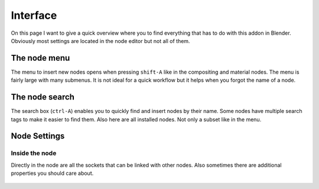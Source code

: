 *********
Interface
*********

On this page I want to give a quick overview where you to find everything
that has to do with this addon in Blender. Obviously most settings are
located in the node editor but not all of them.


The node menu
=============

The menu to insert new nodes opens when pressing ``shift-A`` like in the
compositing and material nodes. The menu is fairly large with many submenus.
It is not ideal for a quick workflow but it helps when you forgot the name
of a node.

  .. image:: node_menu.PNG


The node search
===============

The search box (``ctrl-A``) enables you to quickly find and insert nodes by
their name. Some nodes have multiple search tags to make it easier to find them.
Also here are all installed nodes. Not only a subset like in the menu.

  .. image:: node_search.PNG


Node Settings
=============

Inside the node
^^^^^^^^^^^^^^^

Directly in the node are all the sockets that can be linked with other nodes.
Also sometimes there are additional properties you should care about.

  .. image:: settings_inside_node.PNG
